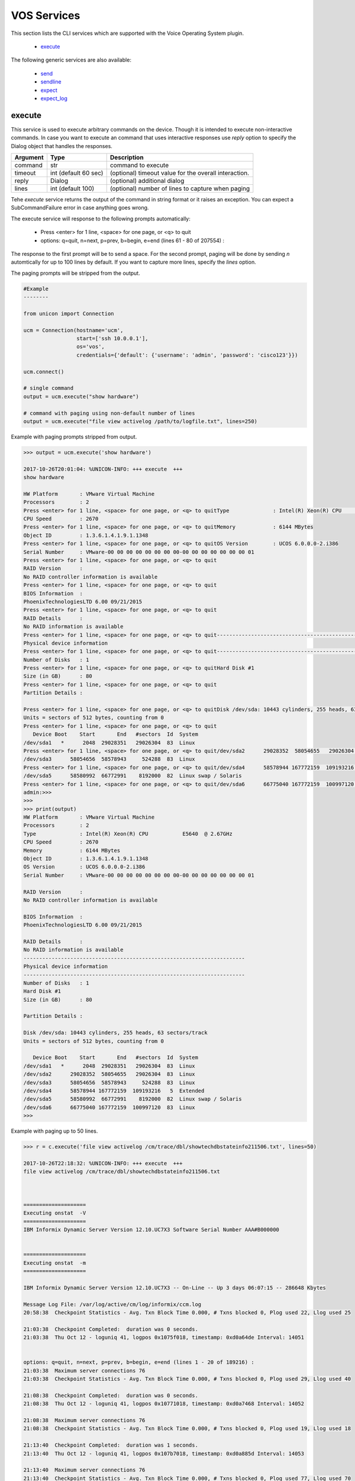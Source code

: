 VOS Services
============

This section lists the CLI services which are supported with the Voice Operating System plugin.

  * `execute <#execute>`__

The following generic services are also available:

  * `send`_
  * `sendline`_
  * `expect`_
  * `expect_log`_

.. _send: generic_services.html#send
.. _sendline: generic_services.html#sendline
.. _expect: generic_services.html#expect
.. _expect_log: generic_services.html#expect-log



execute
-------

This service is used to execute arbitrary commands on the device. Though it is
intended to execute non-interactive commands. In case you want to execute
an command that uses interactive responses use `reply` option to specify 
the Dialog object that handles the responses.

===============   ======================    =====================================================
Argument          Type                      Description
===============   ======================    =====================================================
command           str                       command to execute
timeout           int (default 60 sec)      (optional) timeout value for the overall interaction.
reply             Dialog                    (optional)  additional dialog
lines             int (default 100)         (optional)  number of lines to capture when paging
===============   ======================    =====================================================

Tehe `execute` service returns the output of the command in string format
or it raises an exception. You can expect a SubCommandFailure
error in case anything goes wrong.

The execute service will response to the following prompts automatically:

  * Press <enter> for 1 line, <space> for one page, or <q> to quit
  * options: q=quit, n=next, p=prev, b=begin, e=end (lines 61 - 80 of 207554) :

The response to the first prompt will be to send a space. For the second prompt, 
paging will be done by sending `n` automtically for up to 100 lines by default.
If you want to capture more lines, specify the `lines` option.

The paging prompts will be stripped from the output.


.. code-block:: python

        #Example
        --------

        from unicon import Connection

        ucm = Connection(hostname='ucm',
                         start=['ssh 10.0.0.1'],
                         os='vos',
                         credentials={'default': {'username': 'admin', 'password': 'cisco123'}})

        ucm.connect()

        # single command
        output = ucm.execute("show hardware")

        # command with paging using non-default number of lines
        output = ucm.execute("file view activelog /path/to/logfile.txt", lines=250)



Example with paging prompts stripped from output.


.. code-block:: python

        >>> output = ucm.execute('show hardware')

        2017-10-26T20:01:04: %UNICON-INFO: +++ execute  +++
        show hardware

        HW Platform       : VMware Virtual Machine
        Processors        : 2
        Press <enter> for 1 line, <space> for one page, or <q> to quitType              : Intel(R) Xeon(R) CPU           E5640  @ 2.67GHz
        CPU Speed         : 2670
        Press <enter> for 1 line, <space> for one page, or <q> to quitMemory            : 6144 MBytes
        Object ID         : 1.3.6.1.4.1.9.1.1348
        Press <enter> for 1 line, <space> for one page, or <q> to quitOS Version        : UCOS 6.0.0.0-2.i386
        Serial Number     : VMware-00 00 00 00 00 00 00 00-00 00 00 00 00 00 00 01
        Press <enter> for 1 line, <space> for one page, or <q> to quit
        RAID Version      :
        No RAID controller information is available
        Press <enter> for 1 line, <space> for one page, or <q> to quit
        BIOS Information  :
        PhoenixTechnologiesLTD 6.00 09/21/2015
        Press <enter> for 1 line, <space> for one page, or <q> to quit
        RAID Details      :
        No RAID information is available
        Press <enter> for 1 line, <space> for one page, or <q> to quit-----------------------------------------------------------------------
        Physical device information
        Press <enter> for 1 line, <space> for one page, or <q> to quit-----------------------------------------------------------------------
        Number of Disks   : 1
        Press <enter> for 1 line, <space> for one page, or <q> to quitHard Disk #1
        Size (in GB)      : 80
        Press <enter> for 1 line, <space> for one page, or <q> to quit
        Partition Details :

        Press <enter> for 1 line, <space> for one page, or <q> to quitDisk /dev/sda: 10443 cylinders, 255 heads, 63 sectors/track
        Units = sectors of 512 bytes, counting from 0
        Press <enter> for 1 line, <space> for one page, or <q> to quit
           Device Boot    Start       End   #sectors  Id  System
        /dev/sda1   *      2048  29028351   29026304  83  Linux
        Press <enter> for 1 line, <space> for one page, or <q> to quit/dev/sda2      29028352  58054655   29026304  83  Linux
        /dev/sda3      58054656  58578943     524288  83  Linux
        Press <enter> for 1 line, <space> for one page, or <q> to quit/dev/sda4      58578944 167772159  109193216   5  Extended
        /dev/sda5      58580992  66772991    8192000  82  Linux swap / Solaris
        Press <enter> for 1 line, <space> for one page, or <q> to quit/dev/sda6      66775040 167772159  100997120  83  Linux
        admin:>>> 
        >>> 
        >>> print(output)
        HW Platform       : VMware Virtual Machine
        Processors        : 2
        Type              : Intel(R) Xeon(R) CPU           E5640  @ 2.67GHz
        CPU Speed         : 2670
        Memory            : 6144 MBytes
        Object ID         : 1.3.6.1.4.1.9.1.1348
        OS Version        : UCOS 6.0.0.0-2.i386
        Serial Number     : VMware-00 00 00 00 00 00 00 00-00 00 00 00 00 00 00 01

        RAID Version      :
        No RAID controller information is available

        BIOS Information  :
        PhoenixTechnologiesLTD 6.00 09/21/2015

        RAID Details      :
        No RAID information is available
        -----------------------------------------------------------------------
        Physical device information
        -----------------------------------------------------------------------
        Number of Disks   : 1
        Hard Disk #1
        Size (in GB)      : 80

        Partition Details :

        Disk /dev/sda: 10443 cylinders, 255 heads, 63 sectors/track
        Units = sectors of 512 bytes, counting from 0

           Device Boot    Start       End   #sectors  Id  System
        /dev/sda1   *      2048  29028351   29026304  83  Linux
        /dev/sda2      29028352  58054655   29026304  83  Linux
        /dev/sda3      58054656  58578943     524288  83  Linux
        /dev/sda4      58578944 167772159  109193216   5  Extended
        /dev/sda5      58580992  66772991    8192000  82  Linux swap / Solaris
        /dev/sda6      66775040 167772159  100997120  83  Linux
        >>> 


Example with paging up to 50 lines.

.. code-block:: python

        >>> r = c.execute('file view activelog /cm/trace/dbl/showtechdbstateinfo211506.txt', lines=50)

        2017-10-26T22:18:32: %UNICON-INFO: +++ execute  +++
        file view activelog /cm/trace/dbl/showtechdbstateinfo211506.txt



        ====================
        Executing onstat  -V 
        ====================
        IBM Informix Dynamic Server Version 12.10.UC7X3 Software Serial Number AAA#B000000


        ====================
        Executing onstat  -m 
        ====================

        IBM Informix Dynamic Server Version 12.10.UC7X3 -- On-Line -- Up 3 days 06:07:15 -- 286648 Kbytes

        Message Log File: /var/log/active/cm/log/informix/ccm.log
        20:58:38  Checkpoint Statistics - Avg. Txn Block Time 0.000, # Txns blocked 0, Plog used 22, Llog used 25

        21:03:38  Checkpoint Completed:  duration was 0 seconds.
        21:03:38  Thu Oct 12 - loguniq 41, logpos 0x1075f018, timestamp: 0xd0a64de Interval: 14051


        options: q=quit, n=next, p=prev, b=begin, e=end (lines 1 - 20 of 189216) : 
        21:03:38  Maximum server connections 76 
        21:03:38  Checkpoint Statistics - Avg. Txn Block Time 0.000, # Txns blocked 0, Plog used 29, Llog used 40

        21:08:38  Checkpoint Completed:  duration was 0 seconds.
        21:08:38  Thu Oct 12 - loguniq 41, logpos 0x10771018, timestamp: 0xd0a7468 Interval: 14052

        21:08:38  Maximum server connections 76 
        21:08:38  Checkpoint Statistics - Avg. Txn Block Time 0.000, # Txns blocked 0, Plog used 19, Llog used 18

        21:13:40  Checkpoint Completed:  duration was 1 seconds.
        21:13:40  Thu Oct 12 - loguniq 41, logpos 0x107b7018, timestamp: 0xd0a885d Interval: 14053

        21:13:40  Maximum server connections 76 
        21:13:40  Checkpoint Statistics - Avg. Txn Block Time 0.000, # Txns blocked 0, Plog used 77, Llog used 70




        ====================
        Executing onstat  -c 

        options: q=quit, n=next, p=prev, b=begin, e=end (lines 21 - 40 of 189216) : 
        ====================

        IBM Informix Dynamic Server Version 12.10.UC7X3 -- On-Line -- Up 3 days 06:07:15 -- 286648 Kbytes

        Configuration File: /usr/local/cm/db/informix/etc/onconfig



        ====================
        Executing onstat  -b 
        ====================

        IBM Informix Dynamic Server Version 12.10.UC7X3 -- On-Line -- Up 3 days 06:07:15 -- 286648 Kbytes

        Buffers
        address  userthread flgs pagenum          memaddr  nslots pgflgs xflgs owner    waitlist

        Buffer pool page size: 2048
         97 modified, 40000 total, 65536 hash buckets, 2048 buffer size


        options: q=quit, n=next, p=prev, b=begin, e=end (lines 41 - 60 of 189216) : 
        admin:>>> 
        >>> print(r)
        ====================
        Executing onstat  -V 
        ====================
        IBM Informix Dynamic Server Version 12.10.UC7X3 Software Serial Number AAA#B000000


        ====================
        Executing onstat  -m 
        ====================

        IBM Informix Dynamic Server Version 12.10.UC7X3 -- On-Line -- Up 3 days 06:07:15 -- 286648 Kbytes

        Message Log File: /var/log/active/cm/log/informix/ccm.log
        20:58:38  Checkpoint Statistics - Avg. Txn Block Time 0.000, # Txns blocked 0, Plog used 22, Llog used 25

        21:03:38  Checkpoint Completed:  duration was 0 seconds.
        21:03:38  Thu Oct 12 - loguniq 41, logpos 0x1075f018, timestamp: 0xd0a64de Interval: 14051

        21:03:38  Maximum server connections 76 
        21:03:38  Checkpoint Statistics - Avg. Txn Block Time 0.000, # Txns blocked 0, Plog used 29, Llog used 40

        21:08:38  Checkpoint Completed:  duration was 0 seconds.
        21:08:38  Thu Oct 12 - loguniq 41, logpos 0x10771018, timestamp: 0xd0a7468 Interval: 14052

        21:08:38  Maximum server connections 76 
        21:08:38  Checkpoint Statistics - Avg. Txn Block Time 0.000, # Txns blocked 0, Plog used 19, Llog used 18

        21:13:40  Checkpoint Completed:  duration was 1 seconds.
        21:13:40  Thu Oct 12 - loguniq 41, logpos 0x107b7018, timestamp: 0xd0a885d Interval: 14053

        21:13:40  Maximum server connections 76 
        21:13:40  Checkpoint Statistics - Avg. Txn Block Time 0.000, # Txns blocked 0, Plog used 77, Llog used 70




        ====================
        Executing onstat  -c 
        ====================

        IBM Informix Dynamic Server Version 12.10.UC7X3 -- On-Line -- Up 3 days 06:07:15 -- 286648 Kbytes

        Configuration File: /usr/local/cm/db/informix/etc/onconfig



        ====================
        Executing onstat  -b 
        ====================

        IBM Informix Dynamic Server Version 12.10.UC7X3 -- On-Line -- Up 3 days 06:07:15 -- 286648 Kbytes

        Buffers
        address  userthread flgs pagenum          memaddr  nslots pgflgs xflgs owner    waitlist

        Buffer pool page size: 2048
         97 modified, 40000 total, 65536 hash buckets, 2048 buffer size

        >>> 



.. sectionauthor:: Dave Wapstra <dwapstra@cisco.com>


